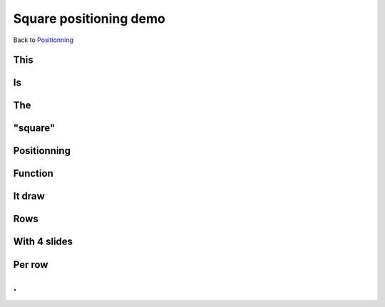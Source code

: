 .. impress::
   :func: square

=======================
Square positioning demo
=======================

.. step::
   :class: center
   :data-x: 600
   :data-y: -800
   :data-scale: 5

Back to `Positionning <index.html#/positioning>`_

This
=====

.. slide::
   :data-x: -1000
   :data-y: 0

Is
==

The
===

"square"
========

Positionning
=============

Function
========

It draw
=======

Rows
=======

With 4 slides
==============

Per row
=======

.
==
